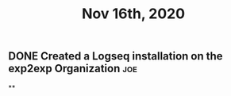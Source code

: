 #+TITLE: Nov 16th, 2020

** DONE Created a Logseq installation on the exp2exp Organization :joe:
:PROPERTIES:
:done: 1605558769406
:END:
**
